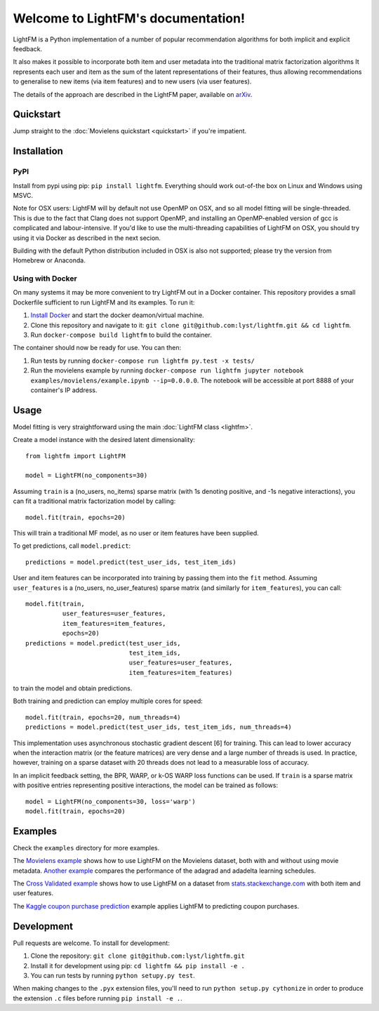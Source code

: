 Welcome to LightFM's documentation!
===================================

LightFM is a Python implementation of a number of popular recommendation algorithms for both implicit and explicit feedback.

It also makes it possible to incorporate both item and user metadata into the traditional matrix factorization algorithms It represents each user and item as the sum of the latent representations of their features, thus allowing recommendations to generalise to new items (via item features) and to new users (via user features).

The details of the approach are described in the LightFM paper, available on `arXiv <http://arxiv.org/abs/1507.08439>`_.

Quickstart
----------

Jump straight to the :doc:`Movielens quickstart <quickstart>` if you're impatient.


Installation
------------

PyPI
~~~~

Install from pypi using pip: ``pip install lightfm``. Everything should work out-of-the box on Linux and Windows using MSVC.

Note for OSX users: LightFM will by default not use OpenMP on OSX, and so all model fitting will be single-threaded. This is due to the fact that Clang does not support OpenMP, and installing an OpenMP-enabled version of gcc is complicated and labour-intensive. If you'd like to use the multi-threading capabilities of LightFM on OSX, you should try using it via Docker as described in the next secion.

Building with the default Python distribution included in OSX is also not supported; please try the version from Homebrew or Anaconda.

Using with Docker
~~~~~~~~~~~~~~~~~

On many systems it may be more convenient to try LightFM out in a Docker container. This repository provides a small Dockerfile sufficient to run LightFM and its examples. To run it:

1. `Install Docker <https://docs.docker.com/compose/install/>`_ and start the docker deamon/virtual machine.
2. Clone this repository and navigate to it: ``git clone git@github.com:lyst/lightfm.git && cd lightfm``.
3. Run ``docker-compose build lightfm`` to build the container.

The container should now be ready for use. You can then:

1. Run tests by running ``docker-compose run lightfm py.test -x tests/``
2. Run the movielens example by running ``docker-compose run lightfm jupyter notebook examples/movielens/example.ipynb --ip=0.0.0.0``. The notebook will be accessible at port 8888 of your container's IP address.

Usage
-----

Model fitting is very straightforward using the main :doc:`LightFM class <lightfm>`.

Create a model instance with the desired latent dimensionality::

    from lightfm import LightFM

    model = LightFM(no_components=30)

Assuming ``train`` is a (no_users, no_items) sparse matrix (with 1s denoting positive, and -1s negative interactions), you can fit a traditional matrix factorization model by calling::

    model.fit(train, epochs=20)

This will train a traditional MF model, as no user or item features have been supplied.

To get predictions, call ``model.predict``::

    predictions = model.predict(test_user_ids, test_item_ids)


User and item features can be incorporated into training by passing them into the ``fit`` method. Assuming ``user_features`` is a (no_users, no_user_features) sparse matrix (and similarly for ``item_features``), you can call::

    model.fit(train,
              user_features=user_features,
              item_features=item_features,
              epochs=20)
    predictions = model.predict(test_user_ids,
                                test_item_ids,
                                user_features=user_features,
                                item_features=item_features)

to train the model and obtain predictions.

Both training and prediction can employ multiple cores for speed::

    model.fit(train, epochs=20, num_threads=4)
    predictions = model.predict(test_user_ids, test_item_ids, num_threads=4)

This implementation uses asynchronous stochastic gradient descent [6] for training. This can lead to lower accuracy when the interaction matrix (or the feature matrices) are very dense and a large number of threads is used. In practice, however, training on a sparse dataset with 20 threads does not lead to a measurable loss of accuracy.

In an implicit feedback setting, the BPR, WARP, or k-OS WARP loss functions can be used. If ``train`` is a sparse matrix with positive entries representing positive interactions, the model can be trained as follows::

    model = LightFM(no_components=30, loss='warp')
    model.fit(train, epochs=20)


Examples
--------

Check the ``examples`` directory for more examples.

The `Movielens example <https://github.com/lyst/lightfm/blob/master/examples/movielens/example.ipynb>`_ shows how to use LightFM on the Movielens dataset, both with and without using movie metadata. `Another example <https://github.com/lyst/lightfm/blob/master/examples/movielens/learning_schedules.ipynb>`_ compares the performance of the adagrad and adadelta learning schedules.

The `Cross Validated example <https://github.com/lyst/lightfm/blob/master/examples/crossvalidated/example.ipynb>`_ shows how to use LightFM on a dataset from `stats.stackexchange.com <http://stats.stackexchange.com>`_ with both item and user features.

The `Kaggle coupon purchase prediction <https://github.com/tdeboissiere/Kaggle/blob/master/Ponpare/ponpare_lightfm.ipynb>`_ example applies LightFM to predicting coupon purchases.

Development
-----------

Pull requests are welcome. To install for development:

1. Clone the repository: ``git clone git@github.com:lyst/lightfm.git``
2. Install it for development using pip: ``cd lightfm && pip install -e .``
3. You can run tests by running ``python setupy.py test``.

When making changes to the ``.pyx`` extension files, you'll need to run ``python setup.py cythonize`` in order to produce the extension ``.c`` files before running ``pip install -e .``.
